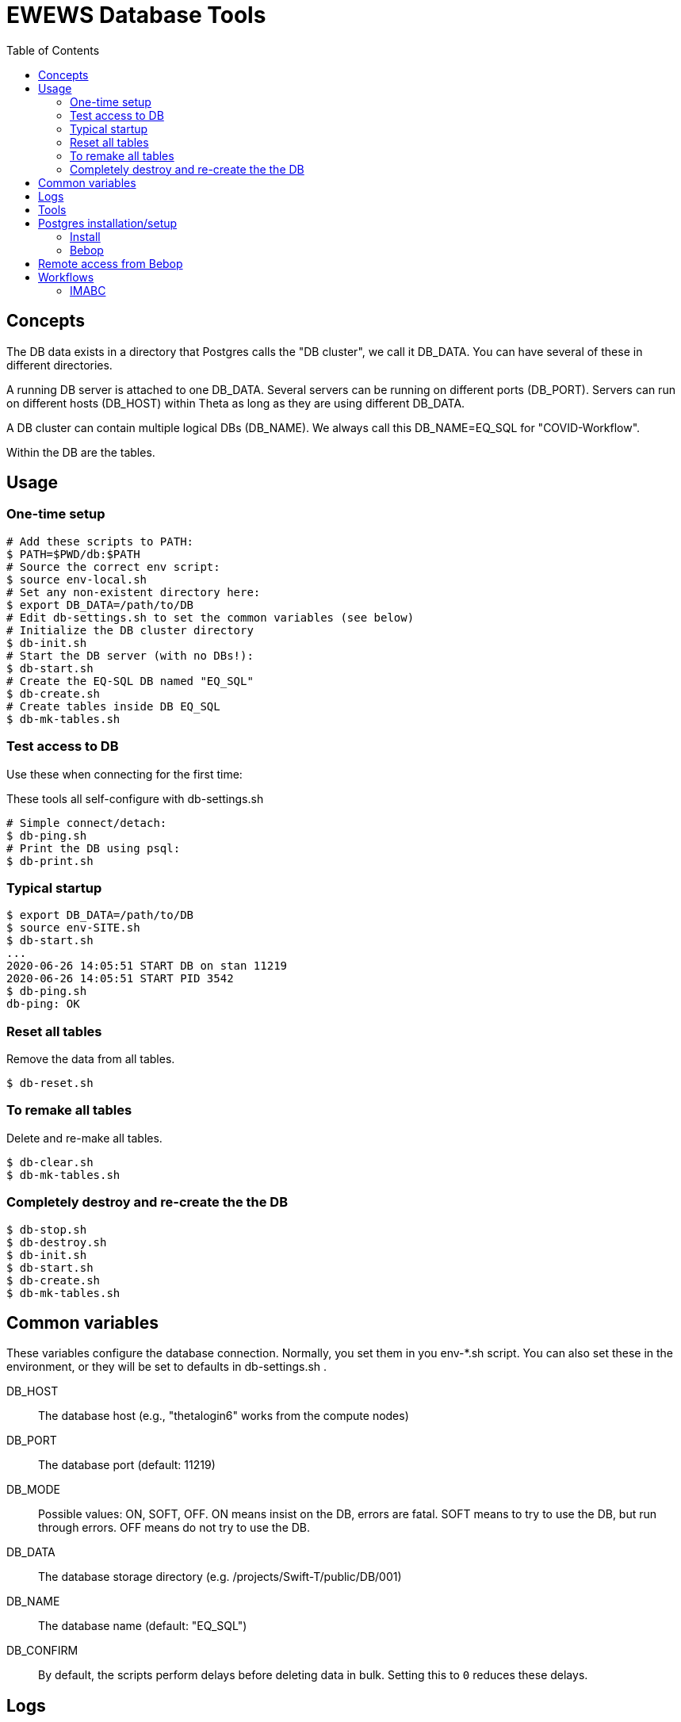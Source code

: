 
:toc:

= EWEWS Database Tools

== Concepts

The DB data exists in a directory that Postgres calls the "DB cluster",
we call it +DB_DATA+.  You can have several of these in different directories.

A running DB server is attached to one +DB_DATA+.  Several servers can be
running on different ports (+DB_PORT+).
Servers can run on different hosts (+DB_HOST+)
within Theta as long as they are using different +DB_DATA+.

A DB cluster can contain multiple logical DBs (+DB_NAME+).  We always
call this +DB_NAME=EQ_SQL+ for "COVID-Workflow".

Within the DB are the tables.

== Usage

=== One-time setup

----
# Add these scripts to PATH:
$ PATH=$PWD/db:$PATH
# Source the correct env script:
$ source env-local.sh
# Set any non-existent directory here:
$ export DB_DATA=/path/to/DB
# Edit db-settings.sh to set the common variables (see below)
# Initialize the DB cluster directory
$ db-init.sh
# Start the DB server (with no DBs!):
$ db-start.sh
# Create the EQ-SQL DB named "EQ_SQL"
$ db-create.sh
# Create tables inside DB EQ_SQL
$ db-mk-tables.sh
----

=== Test access to DB

Use these when connecting for the first time:

These tools all self-configure with db-settings.sh

----
# Simple connect/detach:
$ db-ping.sh
# Print the DB using psql:
$ db-print.sh
----

=== Typical startup

----
$ export DB_DATA=/path/to/DB
$ source env-SITE.sh
$ db-start.sh
...
2020-06-26 14:05:51 START DB on stan 11219
2020-06-26 14:05:51 START PID 3542
$ db-ping.sh
db-ping: OK
----

=== Reset all tables

Remove the data from all tables.

----
$ db-reset.sh
----

=== To remake all tables

Delete and re-make all tables.

----
$ db-clear.sh
$ db-mk-tables.sh
----

=== Completely destroy and re-create the the DB

----
$ db-stop.sh
$ db-destroy.sh
$ db-init.sh
$ db-start.sh
$ db-create.sh
$ db-mk-tables.sh
----

== Common variables

These variables configure the database connection.
Normally, you set them in you env-*.sh script.
You can also set these in the environment,
or they will be set to defaults in db-settings.sh .

+DB_HOST+::
The database host (e.g., "thetalogin6" works from the compute nodes)

+DB_PORT+::
The database port (default: 11219)

+DB_MODE+::
Possible values: +ON+, +SOFT+, +OFF+.
+ON+ means insist on the DB, errors are fatal.
+SOFT+ means to try to use the DB, but run through errors.
+OFF+ means do not try to use the DB.

+DB_DATA+::
The database storage directory (e.g. +/projects/Swift-T/public/DB/001+)

+DB_NAME+::
The database name (default: +"EQ_SQL"+)

+DB_CONFIRM+::
By default, the scripts perform delays before deleting data in bulk.
Setting this to `0` reduces these delays.

== Logs

+$DB_DATA/db.log+::
The main Postgres log.  Somewhat readable.  Has useful timestamps and IP/port info.

+$DB_DATA/postmaster.pid+::
A main Postgres info file.  Has useful port, PID info.
Only exists if the DB is running.

+$DB_DATA/hosts.log+::
A log we added to just capture start/stop info, with the host/port/PID.

== Tools

Initialize the DB cluster::
+
Set +DB_DATA+ then run this:
+
----
$ db-init.sh
----

Start the DB server::
+
Starts DB on the local host using +DB_PORT+ and +DB_DATA+. +
Runs under nice:
+
----
$ db-start.sh
----

Check that the DB server is running::
+
----
$ db-ping.sh
----

Create the DB::
+
Creates the DB with +DB_NAME+.
+
----
$ db-create.sh
----

Make the tables::
+
----
$ db-mk-tables.sh
----

Plain SQL dump of all table data::
+
----
$ db-print.sh
----

Insert a new experiment ID (EXPID)::
+
----
$ db-exp-init.sh
----

Delete all tables::
+
Provides multiple opportunities to cancel:
+
----
$ db-clear.sh
----

Destroy the DB::
+
Deletes +DB_DATA+ from the FS. +
You must stop the DB server first. +
Provides multiple opportunities to cancel:
+
----
$ db-destroy.sh
----

Shutdown the DB server::
+
----
$ db-stop.sh
----

Interactive session::
+
----
$ source db-settings.sh
# A shell function:
$ sql
EQ_SQL=#
-- Example command
EQ_SQL=# \dt
            List of relations
 Schema |     Name     | Type  |  Owner
--------+--------------+-------+---------
 public | exp_instnces | table | wozniak
 public | exp_runs     | table | wozniak
 public | expids       | table | wozniak
-- To exit: Ctrl-D or:
EQ_SQL=# \q
$
----

== Postgres installation/setup

=== Install

==== Linux

===== APT

Requires sudo all the time for startup/shutdown:
----
$ apt-get install postgresql
----

===== From source

Better to run as a user:
----
$ wget https://ftp.postgresql.org/pub/source/v12.2/postgresql-12.2.tar.bz2
$ bunzip
$ configure
$ make install

# Install the Python Postgres adapter
# Cf. https://www.psycopg.org
$ pip install psycopg2
----

==== Theta

Cf. https://www.alcf.anl.gov/support-center/theta/postgresql-and-sqlite

Same install.  Install the adapter:

----
$ /opt/python/3.6.5.3/bin/pip install --user psycopg2
----

NOTE: This uses the wrong Postgres lib (libpq.so.5) but it works for now.

Then enable network access in the server by doing:

. Edit postgresql.conf to set:
+
----
listen_addresses = '*'
----
. Edit pg_hba.conf to append:
+
----
host all all 0.0.0.0/0 trust
----

This is insecure.  We will want to change this for production.

=== Bebop

Just use GCC, but you need readline:

----
$ module load readline
$ configure ; make ; make install
----

== Remote access from Bebop

In one session, do:

----
$ db-tunnel.sh thetalogin6.alcf.anl.gov
----

Then, in another session, simply set:

----
$ module load readline
$ DB_HOST=localhost
$ DB_PORT=11219
----

Then try +db-ping.sh+ or +db-print.sh+ to test the connection.

*Optional:*
Set +DB_USER+ to your remote user name if different from
the local user name.

== Workflows

=== IMABC

This workflow inserts records for each instance and its runs.

For non-interactive runs, usage has not changed, just set DB_DATA.

----
$ cd swift_proj
$ export DB_DATA=/home/wozniak/DB3
$ theta_run_imabc.sh -a swift/cfgs/imabc_1.cfg
----

For interactive runs:

----
$ qsub-theta.sh
# on MOM node:
$ cd swift_proj
$ export DB_DATA=/home/wozniak/DB3
$ export INTERACTIVE=1
$ theta_run_imabc.sh -a swift/cfgs/imabc_1.cfg
----

During or after a run, use db-pretty-imabc.sh to view progress.



////
Local Variables:
mode: doc;
eval: (auto-fill-mode 1)
////
